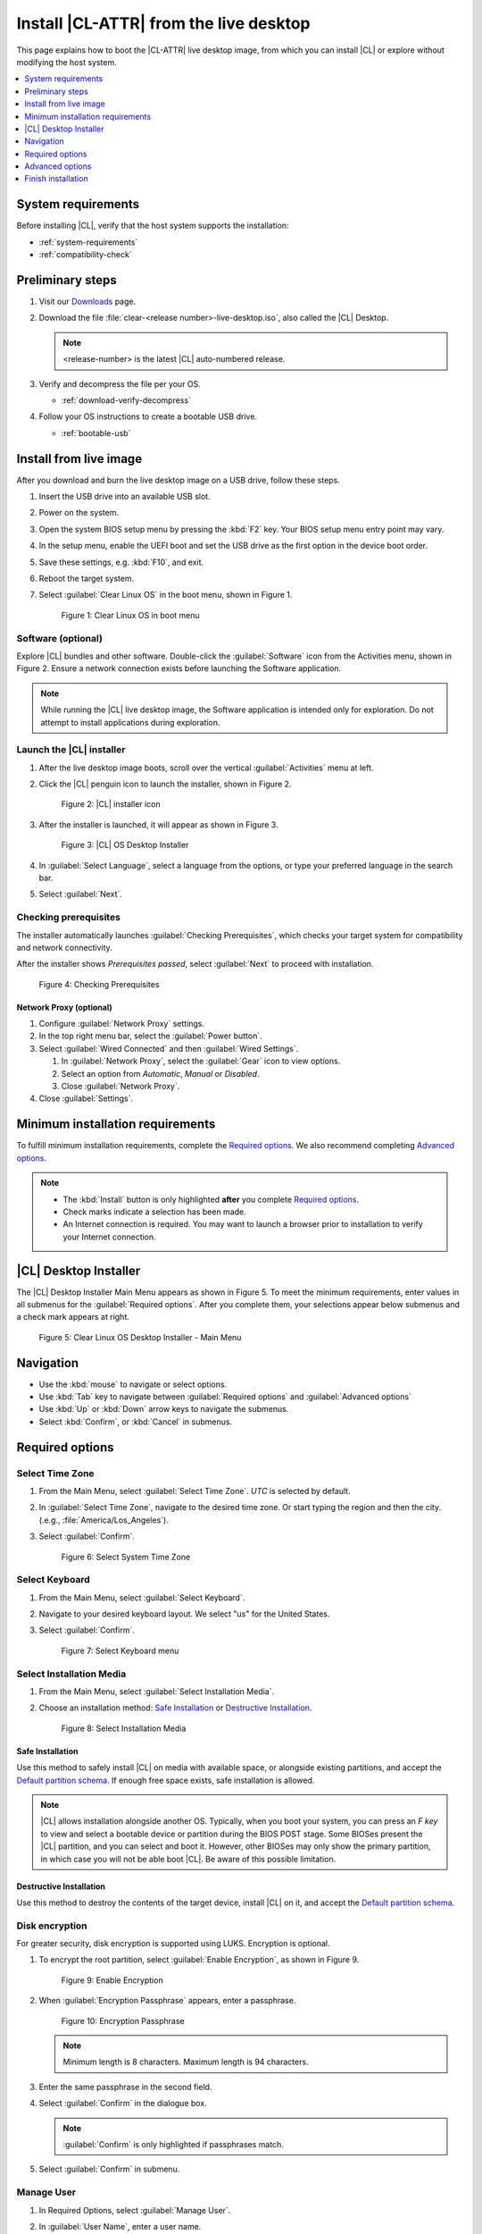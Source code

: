 .. _bare-metal-install-desktop:

Install |CL-ATTR| from the live desktop
#######################################

This page explains how to boot the |CL-ATTR| live desktop image, from which
you can install |CL| or explore without modifying the host system.

.. contents::
   :local:
   :depth: 1

System requirements
*******************

Before installing |CL|, verify that the host system supports the
installation:

* :ref:`system-requirements`
* :ref:`compatibility-check`

Preliminary steps
*****************

#. Visit our `Downloads`_ page.

#. Download the file :file:`clear-<release number>-live-desktop.iso`,
   also called the |CL| Desktop.

   .. note::

      <release-number> is the latest |CL| auto-numbered release.

#. Verify and decompress the file per your OS.

   * :ref:`download-verify-decompress`

#. Follow your OS instructions to create a bootable USB drive.

   * :ref:`bootable-usb`

.. _install-on-target-start:

Install from live image
***********************

After you download and burn the live desktop image on a USB drive, follow
these steps.

#. Insert the USB drive into an available USB slot.

#. Power on the system.

#. Open the system BIOS setup menu by pressing the :kbd:`F2` key.
   Your BIOS setup menu entry point may vary.

#. In the setup menu, enable the UEFI boot and set the USB drive as the
   first option in the device boot order.

#. Save these settings, e.g. :kbd:`F10`, and exit.

#. Reboot the target system.

#. Select :guilabel:`Clear Linux OS` in the boot menu, shown in Figure 1.

   .. figure:: /_figures/bare-metal-install-desktop/bare-metal-install-desktop-01.png
      :scale: 100%
      :alt: Clear Linux OS in boot menu

      Figure 1: Clear Linux OS in boot menu

.. _install-on-target-end:

Software (optional)
===================

Explore |CL| bundles and other software. Double-click the
:guilabel:`Software` icon from the Activities menu, shown in Figure 2.
Ensure a network connection exists before launching the Software application.

.. note::

   While running the |CL| live desktop image, the Software application is
   intended only for exploration. Do not attempt to install applications during
   exploration.

Launch the |CL| installer
=========================

#. After the live desktop image boots, scroll over the vertical
   :guilabel:`Activities` menu at left.

#. Click the |CL| penguin icon to launch the installer, shown in Figure 2.

   .. figure:: /_figures/bare-metal-install-desktop/bare-metal-install-desktop-02.png
      :scale: 100%
      :alt: Install Clear Linux OS icon

      Figure 2: |CL| installer icon

#. After the installer is launched, it will appear as shown in Figure 3.

   .. figure:: /_figures/bare-metal-install-desktop/bare-metal-install-desktop-03.png
      :scale: 100%
      :alt: |CL| Desktop Installer

      Figure 3: |CL| OS Desktop Installer

#. In :guilabel:`Select Language`, select a language from the options, or
   type your preferred language in the search bar.

#. Select :guilabel:`Next`.

Checking prerequisites
======================

The installer automatically launches :guilabel:`Checking Prerequisites`,
which checks your target system for compatibility and network connectivity.

After the installer shows `Prerequisites passed`, select :guilabel:`Next` to
proceed with installation.

.. figure:: /_figures/bare-metal-install-desktop/bare-metal-install-desktop-04.png
   :scale: 100%
   :alt: Checking Prerequisites

   Figure 4: Checking Prerequisites

Network Proxy (optional)
------------------------

#. Configure :guilabel:`Network Proxy` settings.

#. In the top right menu bar, select the :guilabel:`Power button`.

#. Select :guilabel:`Wired Connected` and then :guilabel:`Wired Settings`.

   #. In :guilabel:`Network Proxy`, select the :guilabel:`Gear` icon to view
      options.

   #. Select an option from `Automatic`, `Manual` or `Disabled`.

   #. Close :guilabel:`Network Proxy`.

#. Close :guilabel:`Settings`.

.. _incl-bare-metal-beta-start:

Minimum installation requirements
*********************************

To fulfill minimum installation requirements, complete the
`Required options`_. We also recommend completing `Advanced options`_.

.. note::

   * The :kbd:`Install` button is only highlighted **after** you complete
     `Required options`_.

   * Check marks indicate a selection has been made.

   * An Internet connection is required. You may want to launch a browser
     prior to installation to verify your Internet connection.

|CL| Desktop Installer
**********************

The |CL| Desktop Installer Main Menu appears as shown in Figure 5. To meet
the minimum requirements, enter values in all submenus for the
:guilabel:`Required options`. After you complete them, your selections appear
below submenus and a check mark appears at right.

.. figure:: /_figures/bare-metal-install-desktop/bare-metal-install-desktop-05.png
   :scale: 100%
   :alt: Clear Linux OS Desktop Installer - Main Menu

   Figure 5: Clear Linux OS Desktop Installer - Main Menu

Navigation
**********

* Use the :kbd:`mouse` to navigate or select options.

* Use :kbd:`Tab` key to navigate between :guilabel:`Required options`
  and :guilabel:`Advanced options`

* Use :kbd:`Up` or :kbd:`Down` arrow keys to navigate the submenus.

* Select :kbd:`Confirm`, or :kbd:`Cancel` in submenus.

Required options
****************

Select Time Zone
================

#. From the Main Menu, select :guilabel:`Select Time Zone`. `UTC` is selected
   by default.

#. In :guilabel:`Select Time Zone`, navigate to the desired time zone.
   Or start typing the region and then the city.
   (.e.g., :file:`America/Los_Angeles`).

#. Select :guilabel:`Confirm`.

   .. figure:: /_figures/bare-metal-install-desktop/bare-metal-install-desktop-06.png
      :scale: 100%
      :alt: Select System Timezone

      Figure 6: Select System Time Zone

Select Keyboard
===============

#. From the Main Menu, select :guilabel:`Select Keyboard`.

#. Navigate to your desired keyboard layout. We select "us" for the
   United States.

#. Select :guilabel:`Confirm`.

   .. figure:: /_figures/bare-metal-install-desktop/bare-metal-install-desktop-07.png
      :scale: 100%
      :alt: Select Keyboard menu

      Figure 7: Select Keyboard menu

Select Installation Media
=========================

#. From the Main Menu, select :guilabel:`Select Installation Media`.

#. Choose an installation method: `Safe Installation`_ or
   `Destructive Installation`_.

   .. figure:: /_figures/bare-metal-install-desktop/bare-metal-install-desktop-08.png
      :scale: 100%
      :alt: Select Installation Media

      Figure 8: Select Installation Media

Safe Installation
-----------------

Use this method to safely install |CL| on media with available space, or
alongside existing partitions, and accept the `Default partition schema`_.
If enough free space exists, safe installation is allowed.

.. note::

   |CL| allows installation alongside another OS. Typically, when you boot
   your system, you can press an `F key` to view and select a bootable
   device or partition during the BIOS POST stage. Some BIOSes present the
   |CL| partition, and you can select and boot it. However, other
   BIOSes may only show the primary partition, in which case you will not be
   able boot |CL|. Be aware of this possible limitation.


Destructive Installation
------------------------

Use this method to destroy the contents of the target device, install |CL|
on it, and accept the `Default partition schema`_.

Disk encryption
===============

For greater security, disk encryption is supported using LUKS. Encryption is
optional.

#. To encrypt the root partition, select :guilabel:`Enable Encryption`,
   as shown in Figure 9.

   .. figure:: /_figures/bare-metal-install-desktop/bare-metal-install-desktop-09.png
      :scale: 100%
      :alt: Enable Encryption

      Figure 9: Enable Encryption

#. When :guilabel:`Encryption Passphrase` appears, enter a passphrase.

   .. figure:: /_figures/bare-metal-install-desktop/bare-metal-install-desktop-10.png
      :scale: 100%
      :alt: Encryption Passphrase

      Figure 10: Encryption Passphrase

   .. note::

      Minimum length is 8 characters. Maximum length is 94 characters.

#. Enter the same passphrase in the second field.

#. Select :guilabel:`Confirm` in the dialogue box.

   .. note::

      :guilabel:`Confirm` is only highlighted if passphrases match.

#. Select :guilabel:`Confirm` in submenu.

Manage User
===========

#. In Required Options, select :guilabel:`Manage User`.

#. In :guilabel:`User Name`, enter a user name.

   .. figure:: /_figures/bare-metal-install-desktop/bare-metal-install-desktop-11.png
      :scale: 100%
      :alt: Manage User

      Figure 11: Manage User

#. In :guilabel:`Login`, create a login name. It must start with a letter
   and can use numbers, hyphens, and underscores. Maximum length is 31
   characters.

#. In :guilabel:`Password`, enter a password. Minimum length is
   8 characters. Maximum length is 255 characters.

#. In :guilabel:`Confirm`, enter the same password.

   .. note::

      :guilabel:`Administrator` rights are selected by default.
      For security purposes, the default user must be assigned as an
      Administrator.

#. Select :kbd:`Confirm`.

   .. note::

      Select :guilabel:`Cancel` to return to the Main Menu.

Modify User
-----------

#. In Manager User, select :guilabel:`Manage User`.

#. Modify user details as desired.

#. Select :guilabel:`Confirm` to save the changes you made.

   .. note::

      Optional: Select :guilabel:`Cancel` to return to the Main Menu to
      revert changes.

Optional: Skip to `Finish installation`_.

Telemetry
=========

Choose whether to participate in `telemetry`. Telemetry is a |CL|
feature that reports failures and crashes to the |CL| development
team for improvements. For more information, see :ref:`telem-guide`.

#. From :guilabel:`Required Options`, select :guilabel:`Telemetry`.

#. Select :kbd:`Yes`.

   .. figure:: /_figures/bare-metal-install-desktop/bare-metal-install-desktop-12.png
      :scale: 100%
      :alt: Enable Telemetry

      Figure 12: Enable Telemetry

#. If you don't wish to participate, select :kbd:`No`.

Advanced options
****************

After you complete the `Required options`_, we recommend completing
:guilabel:`Advanced options`--though they're not required. Doing so
customizes your development environment, so you're ready to go immediately
after reboot.

.. note::

   You can always add more bundles later with :ref:`swupd-guide`.

Bundle Selection
================

#. On the Advanced menu, select :guilabel:`Bundle Selection`

#. Select your desired bundles.

   .. figure:: /_figures/bare-metal-install-desktop/bare-metal-install-desktop-13.png
      :scale: 100%
      :alt: Bundle Selection

      Figure 13: Bundle Selection

#. Select :kbd:`Confirm`.

#. View the bundles that you selected.

   .. figure:: /_figures/bare-metal-install-desktop/bare-metal-install-desktop-14.png
      :scale: 100%
      :alt: Bundle Selections - Advanced Options

      Figure 14: Bundle Selections - Advanced Options

Optional: Skip to `Finish installation`_.

Assign Hostname
===============

#. In Advanced Options, select :guilabel:`Assign Hostname`.

#. In :guilabel:`Hostname`, enter the hostname only (excluding the domain).

   .. figure:: /_figures/bare-metal-install-desktop/bare-metal-install-desktop-15.png
      :scale: 100%
      :alt: Assign Hostname

      Figure 15: Assign Hostname

   .. note::

      Hostname does not allow empty spaces. Hostname must start with an
      alphanumeric character but may also contain hyphens. Maximum length of
      63 characters.

#. Select :kbd:`Confirm`.

Optional: Skip to `Finish installation`_.

Kernel Configuration
====================

#. In :guilabel:`Kernel Configuration`, navigate to select your desired
   kernel. :guilabel:`Native` is selected by default.

   .. figure:: /_figures/bare-metal-install-desktop/bare-metal-install-desktop-16.png
      :scale: 100%
      :alt: Kernel Configuration

      Figure 16: Kernel Configuration

#. To add arguments, enter the argument in :guilabel:`Add Extra Arguments`.

#. To remove an argument, enter the argument in :guilabel:`Remove Arguments`.

#. Select :kbd:`Confirm`.

Software Updater Configuration
==============================

#. In Advanced Options, select :guilabel:`Software Updater Configuration`.

#. In :guilabel:`Mirror URL`, follow the instructions if you wish to
   specify a different installation source.

#. :guilabel:`Enable Auto Updates` is selected by default. If you **do not**
   wish to enable automatic software updates, uncheck the box.

   .. figure:: /_figures/bare-metal-install-desktop/bare-metal-install-desktop-17.png
      :scale: 100%
      :alt: Software Updater Configuration

      Figure 17: Software Updater Configuration

#. Select :kbd:`Confirm`.

Finish installation
*******************

#. When you are satisfied with your installation configuration, select
   :guilabel:`Install`.

   .. figure:: /_figures/bare-metal-install-desktop/bare-metal-install-desktop-18.png
      :scale: 100%
      :alt: Assign Hostname

      Figure 18: Finish installation

   .. note:

      All check marks must appear in :guilabel:`Required Options` for the
      :guilabel:`Install` button to be enabled.

#. If you do not enter a selection for all :guilabel:`Required Options`,
   the :guilabel:`Install` button remains disabled, as shown
   in Figure 19. Return to `Required Options`_ and make selections.

   .. figure:: /_figures/bare-metal-install-desktop/bare-metal-install-desktop-19.png
      :scale: 100%
      :alt: Required Options - Incomplete

      Figure 19: Required Options - Incomplete

#. After installation is complete, select :guilabel:`Exit`.

#. Shut down the target system.

#. Remove the USB or any installation media.

#. Power on your system.

   .. note::

      Allow time for the graphical login to appear. A login prompt shows the administrative user that you created.

#. Log in as the administrative user.

Congratulations. You successfully installed |CL|.

Default partition schema
========================

Create partitions per requirements in Table 1.

.. list-table:: **Table 1. Default partition schema**
   :widths: 25, 25, 25, 25
   :header-rows: 1

   * - FileSystem
     - Label
     - Mount Point
     - Default size

   * - **VFAT (FAT32)**
     - boot
     - /boot
     - 150MB

   * - **linux-swap**
     - swap
     -
     - 256MB

   * - **ext[234] or XFS**
     - root
     - /
     - *Size depends upon use case/desired bundles.*

.. _Downloads: https://clearlinux.org/downloads


